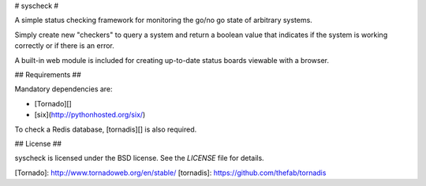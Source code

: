 # syscheck #

A simple status checking framework for monitoring the go/no go state
of arbitrary systems.

Simply create new "checkers" to query a system and return a boolean
value that indicates if the system is working correctly or if there is
an error.

A built-in web module is included for creating up-to-date status
boards viewable with a browser.

## Requirements ##

Mandatory dependencies are:

* [Tornado][]
* [six](http://pythonhosted.org/six/)

To check a Redis database, [tornadis][] is also required.

## License ##

syscheck is licensed under the BSD license. See the `LICENSE` file for
details.

[Tornado]: http://www.tornadoweb.org/en/stable/
[tornadis]: https://github.com/thefab/tornadis


